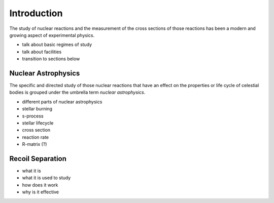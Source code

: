 Introduction
============

The study of nuclear reactions and the measurement of the cross sections of
those reactions has been a modern and growing aspect of experimental physics.

- talk about basic regimes of study
- talk about facilities
- transition to sections below


Nuclear Astrophysics
--------------------

The specific and directed study of those nuclear reactions that have an effect
on the properties or life cycle of celestial bodies is grouped under the
umbrella term *nuclear astrophysics*.

- different parts of nuclear astrophysics
- stellar burning
- s-process
- stellar lifecycle
- cross section
- reaction rate
- R-matrix (?)




Recoil Separation
-----------------

- what it is
- what it is used to study
- how does it work
- why is it effective

